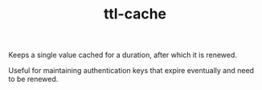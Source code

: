 #+TITLE: ttl-cache

Keeps a single value cached for a duration, after which it is renewed.

Useful for maintaining authentication keys that expire eventually and need to be renewed.
